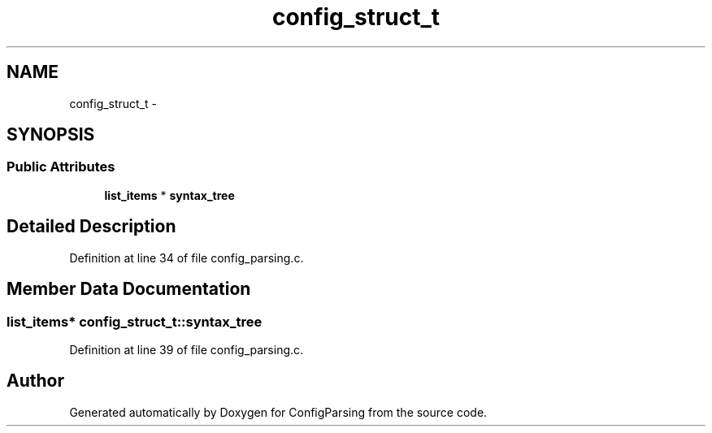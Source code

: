 .TH "config_struct_t" 3 "15 Sep 2010" "Version 0.1" "ConfigParsing" \" -*- nroff -*-
.ad l
.nh
.SH NAME
config_struct_t \- 
.SH SYNOPSIS
.br
.PP
.SS "Public Attributes"

.in +1c
.ti -1c
.RI "\fBlist_items\fP * \fBsyntax_tree\fP"
.br
.in -1c
.SH "Detailed Description"
.PP 
Definition at line 34 of file config_parsing.c.
.SH "Member Data Documentation"
.PP 
.SS "\fBlist_items\fP* \fBconfig_struct_t::syntax_tree\fP"
.PP
Definition at line 39 of file config_parsing.c.

.SH "Author"
.PP 
Generated automatically by Doxygen for ConfigParsing from the source code.
